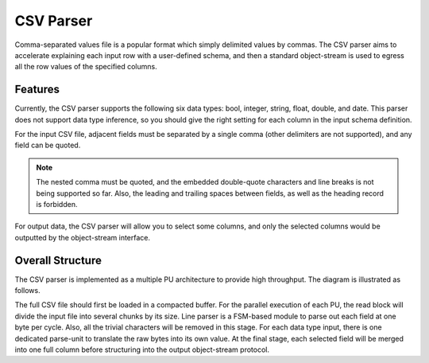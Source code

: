 .. Copyright © 2019–2024 Advanced Micro Devices, Inc

.. `Terms and Conditions <https://www.amd.com/en/corporate/copyright>`_.

.. _guide-csv-parser:

******************************
CSV Parser
******************************

Comma-separated values file is a popular format which simply delimited values by commas. The CSV parser aims to accelerate explaining each input row with a user-defined schema, and then a standard object-stream is used to egress all the row values of the specified columns.

Features
=============================
Currently, the CSV parser supports the following six data types: bool, integer, string, float, double, and date. This parser does not support data type inference, so you should give the right setting for each column in the input schema definition.

For the input CSV file, adjacent fields must be separated by a single comma (other delimiters are not supported), and any field can be quoted. 

.. note:: The nested comma must be quoted, and the embedded double-quote characters and line breaks is not being supported so far. Also, the leading and trailing spaces between fields, as well as the heading record is forbidden.

For output data, the CSV parser will allow you to select some columns, and only the selected columns would be outputted by the object-stream interface. 

Overall Structure
============================

The CSV parser is implemented as a multiple PU architecture to provide high throughput. The diagram is illustrated as follows.

.. image:: /images/csv_parser.png
   :alt: CSV Parser Diagram
   :width: 80%
   :align: center

The full CSV file should first be loaded in a compacted buffer. For the parallel execution of each PU, the read block will divide the input file into several chunks by its size. Line parser is a FSM-based module to parse out each field at one byte per cycle. Also, all the trivial characters will be removed in this stage. For each data type input, there is one dedicated parse-unit to translate the raw bytes into its own value. At the final stage, each selected field will be merged into one full column before structuring into the output object-stream protocol.

